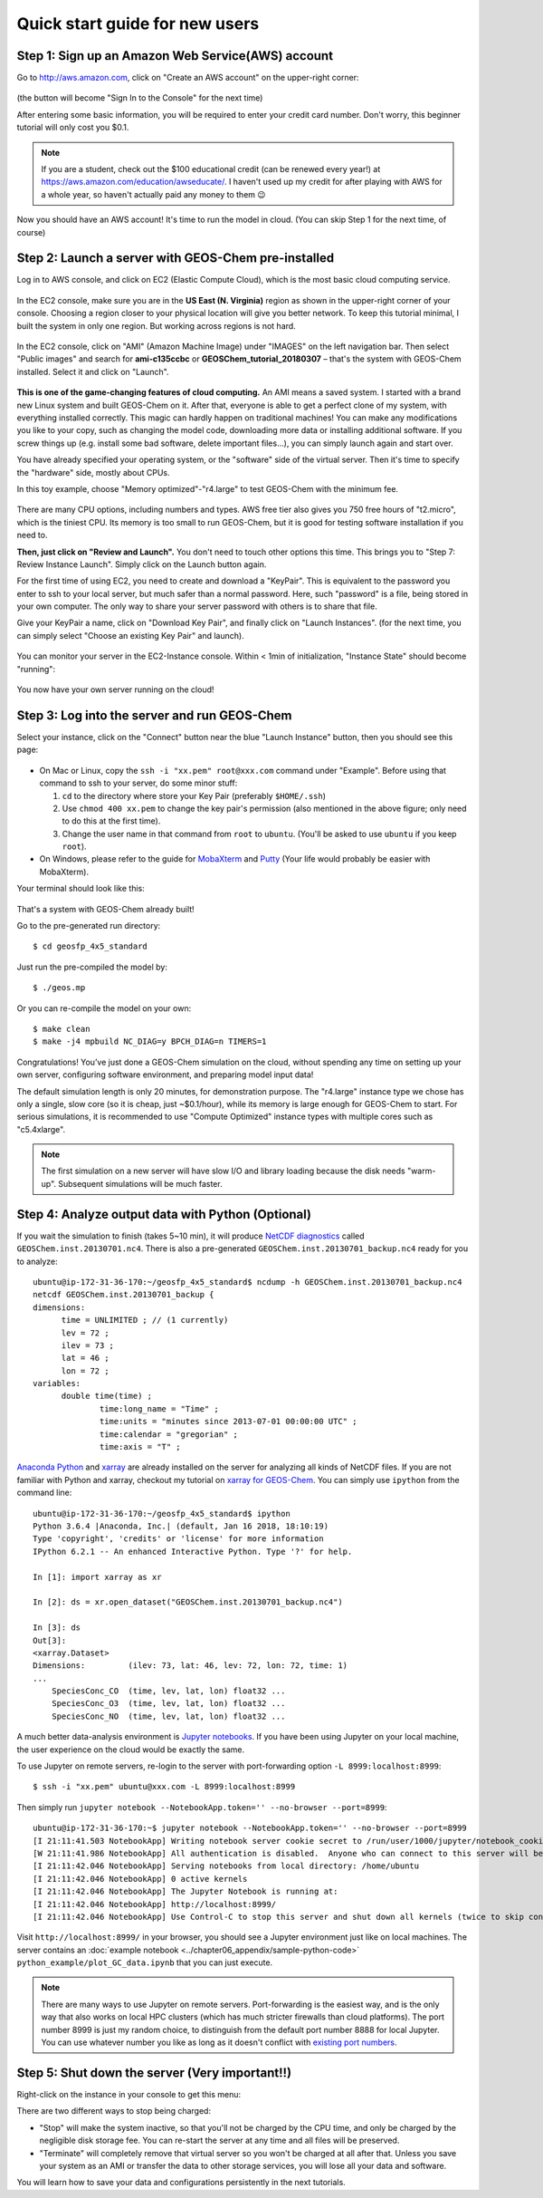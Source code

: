 .. _quick-start-label:

Quick start guide for new users
===============================


Step 1: Sign up an Amazon Web Service(AWS) account
--------------------------------------------------

Go to http://aws.amazon.com, click on "Create an AWS account" on the upper-right corner:

.. figure:: img/create_aws_account.png
  :width: 400 px

(the button will become "Sign In to the Console" for the next time)

After entering some basic information, you will be required to enter your credit card number. Don't worry, this beginner tutorial will only cost you $0.1.

.. note::
  If you are a student, check out the $100 educational credit (can be renewed every year!) at https://aws.amazon.com/education/awseducate/. I haven't used up my credit for after playing with AWS for a whole year, so haven't actually paid any money to them 😉

Now you should have an AWS account! It's time to run the model in cloud. (You can skip Step 1 for the next time, of course)

Step 2: Launch a server with GEOS-Chem pre-installed 
----------------------------------------------------

Log in to AWS console, and click on EC2 (Elastic Compute Cloud), which is the most basic cloud computing service.

.. figure:: img/main_console.png

In the EC2 console, make sure you are in the **US East (N. Virginia)** region as shown in the upper-right corner of your console. Choosing a region closer to your physical location will give you better network. To keep this tutorial minimal, I built the system in only one region. But working across regions is not hard.

.. figure:: img/region_list.png
  :width: 300 px

In the EC2 console, click on "AMI" (Amazon Machine Image) under "IMAGES" on the left navigation bar. Then select "Public images" and search for **ami-c135ccbc** or **GEOSChem_tutorial_20180307** – that's the system with GEOS-Chem installed. Select it and click on "Launch".

.. figure:: img/search_ami.png

**This is one of the game-changing features of cloud computing.** An AMI means a saved system. I started with a brand new Linux system and built GEOS-Chem on it. After that, everyone is able to get a perfect clone of my system, with everything installed correctly. This magic can hardly happen on traditional machines! You can make any modifications you like to your copy, such as changing the model code, downloading more data or installing additional software. If you screw things up (e.g. install some bad software, delete important files…), you can simply launch again and start over.

You have already specified your operating system, or the "software" side of the virtual server. Then it's time to specify the "hardware" side, mostly about CPUs.

In this toy example, choose "Memory optimized"-"r4.large" to test GEOS-Chem with the minimum fee.

.. figure:: img/choose_instance_type.png

There are many CPU options, including numbers and types. AWS free tier also gives you 750 free hours of "t2.micro", which is the tiniest CPU. Its memory is too small to run GEOS-Chem, but it is good for testing software installation if you need to.

**Then, just click on "Review and Launch".** You don't need to touch other options this time. This brings you to "Step 7: Review Instance Launch". Simply click on the Launch button again.

For the first time of using EC2, you need to create and download a "KeyPair". This is equivalent to the password you enter to ssh to your local server, but much safer than a normal password. Here, such "password" is a file, being stored in your own computer. The only way to share your server password with others is to share that file.

Give your KeyPair a name, click on "Download Key Pair", and finally click on "Launch Instances". (for the next time, you can simply select "Choose an existing Key Pair" and launch).

.. figure:: img/key_pair.png
  :width: 500 px

You can monitor your server in the EC2-Instance console. Within < 1min of initialization, "Instance State" should become "running":

.. figure:: img/running_instance.png

You now have your own server running on the cloud!

Step 3: Log into the server and run GEOS-Chem
---------------------------------------------

Select your instance, click on the "Connect" button near the blue "Launch Instance" button, then you should see this page:

.. figure:: img/connect_instruction.png
  :width: 500 px

- On Mac or Linux, copy the ``ssh -i "xx.pem" root@xxx.com`` command under "Example". 
  Before using that command to ssh to your server, do some minor stuff: 
  
  (1) ``cd`` to the directory where store your Key Pair (preferably ``$HOME/.ssh``) 
  (2) Use ``chmod 400 xx.pem`` to change the key pair's permission (also mentioned in the above figure; only need to do this at the first time).
  (3) Change the user name in that command from ``root`` to ``ubuntu``. (You'll be asked to use ``ubuntu`` if you keep ``root``).
- On Windows, please refer to the guide for `MobaXterm <http://angus.readthedocs.io/en/2016/amazon/log-in-with-mobaxterm-win.html>`_ and `Putty <https://docs.aws.amazon.com/AWSEC2/latest/UserGuide/putty.html>`_ (Your life would probably be easier with MobaXterm).

Your terminal should look like this:

.. figure:: img/ssh_terminal.png

That's a system with GEOS-Chem already built!

Go to the pre-generated run directory::
  
  $ cd geosfp_4x5_standard

Just run the pre-compiled the model by::
  
  $ ./geos.mp

Or you can re-compile the model on your own::

  $ make clean
  $ make -j4 mpbuild NC_DIAG=y BPCH_DIAG=n TIMERS=1

Congratulations! You’ve just done a GEOS-Chem simulation on the cloud, without spending any time on setting up your own server, configuring software environment, and preparing model input data!

The default simulation length is only 20 minutes, for demonstration purpose. The "r4.large" instance type we chose has only a single, slow core (so it is cheap, just ~$0.1/hour), while its memory is large enough for GEOS-Chem to start. For serious simulations, it is recommended to use "Compute Optimized" instance types with multiple cores such as "c5.4xlarge".

.. note::
  The first simulation on a new server will have slow I/O and library loading because the disk needs "warm-up". Subsequent simulations will be much faster.

Step 4: Analyze output data with Python (Optional)
--------------------------------------------------

If you wait the simulation to finish (takes 5~10 min), it will produce `NetCDF diagnostics <http://wiki.seas.harvard.edu/geos-chem/index.php/List_of_diagnostics_archived_to_netCDF_format>`_ called ``GEOSChem.inst.20130701.nc4``. There is also a pre-generated ``GEOSChem.inst.20130701_backup.nc4`` ready for you to analyze::

  ubuntu@ip-172-31-36-170:~/geosfp_4x5_standard$ ncdump -h GEOSChem.inst.20130701_backup.nc4
  netcdf GEOSChem.inst.20130701_backup {
  dimensions:
  	time = UNLIMITED ; // (1 currently)
  	lev = 72 ;
  	ilev = 73 ;
  	lat = 46 ;
  	lon = 72 ;
  variables:
  	double time(time) ;
  		time:long_name = "Time" ;
  		time:units = "minutes since 2013-07-01 00:00:00 UTC" ;
  		time:calendar = "gregorian" ;
  		time:axis = "T" ;

`Anaconda Python <https://www.anaconda.com/>`_ and `xarray <http://xarray.pydata.org>`_ are already installed on the server for analyzing all kinds of NetCDF files. If you are not familiar with Python and xarray, checkout my tutorial on 
`xarray for GEOS-Chem <http://gcpy-demo.readthedocs.io>`_. You can simply use ``ipython`` from the command line::
  
  ubuntu@ip-172-31-36-170:~/geosfp_4x5_standard$ ipython
  Python 3.6.4 |Anaconda, Inc.| (default, Jan 16 2018, 18:10:19)
  Type 'copyright', 'credits' or 'license' for more information
  IPython 6.2.1 -- An enhanced Interactive Python. Type '?' for help.

  In [1]: import xarray as xr

  In [2]: ds = xr.open_dataset("GEOSChem.inst.20130701_backup.nc4")

  In [3]: ds
  Out[3]:
  <xarray.Dataset>
  Dimensions:         (ilev: 73, lat: 46, lev: 72, lon: 72, time: 1)
  ...
      SpeciesConc_CO  (time, lev, lat, lon) float32 ...
      SpeciesConc_O3  (time, lev, lat, lon) float32 ...
      SpeciesConc_NO  (time, lev, lat, lon) float32 ...

.. _jupyter-label:

A much better data-analysis environment is `Jupyter notebooks <http://jupyter.org>`_. If you have been using Jupyter on your local machine, the user experience on the cloud would be exactly the same.

To use Jupyter on remote servers, re-login to the server with port-forwarding option ``-L 8999:localhost:8999``::
  
  $ ssh -i "xx.pem" ubuntu@xxx.com -L 8999:localhost:8999
  
Then simply run ``jupyter notebook --NotebookApp.token='' --no-browser --port=8999``::

  ubuntu@ip-172-31-36-170:~$ jupyter notebook --NotebookApp.token='' --no-browser --port=8999
  [I 21:11:41.503 NotebookApp] Writing notebook server cookie secret to /run/user/1000/jupyter/notebook_cookie_secret
  [W 21:11:41.986 NotebookApp] All authentication is disabled.  Anyone who can connect to this server will be able to run code.
  [I 21:11:42.046 NotebookApp] Serving notebooks from local directory: /home/ubuntu
  [I 21:11:42.046 NotebookApp] 0 active kernels
  [I 21:11:42.046 NotebookApp] The Jupyter Notebook is running at:
  [I 21:11:42.046 NotebookApp] http://localhost:8999/
  [I 21:11:42.046 NotebookApp] Use Control-C to stop this server and shut down all kernels (twice to skip confirmation).

Visit ``http://localhost:8999/`` in your browser, you should see a Jupyter environment just like on local machines. The server contains an :doc:`example notebook <../chapter06_appendix/sample-python-code>` ``python_example/plot_GC_data.ipynb`` that you can just execute.

.. note::
  There are many ways to use Jupyter on remote servers. Port-forwarding is the easiest way, and is the only way that also works on local HPC clusters (which has much stricter firewalls than cloud platforms). The port number 8999 is just my random choice, to distinguish from the default port number 8888 for local Jupyter. You can use whatever number you like as long as it doesn't conflict with `existing port numbers <https://en.wikipedia.org/wiki/Port_(computer_networking)#Common_port_numbers>`_.

Step 5: Shut down the server (Very important!!) 
-----------------------------------------------

Right-click on the instance in your console to get this menu:

.. image:: img/terminate.png

There are two different ways to stop being charged:

- "Stop" will make the system inactive, so that you'll not be charged by the CPU time, 
  and only be charged by the negligible disk storage fee. You can re-start the server at any time and all files will be preserved.
- "Terminate" will completely remove that virtual server so you won't be charged at all after that.
  Unless you save your system as an AMI or transfer the data to other storage services, 
  you will lose all your data and software.

You will learn how to save your data and configurations persistently in the next tutorials.